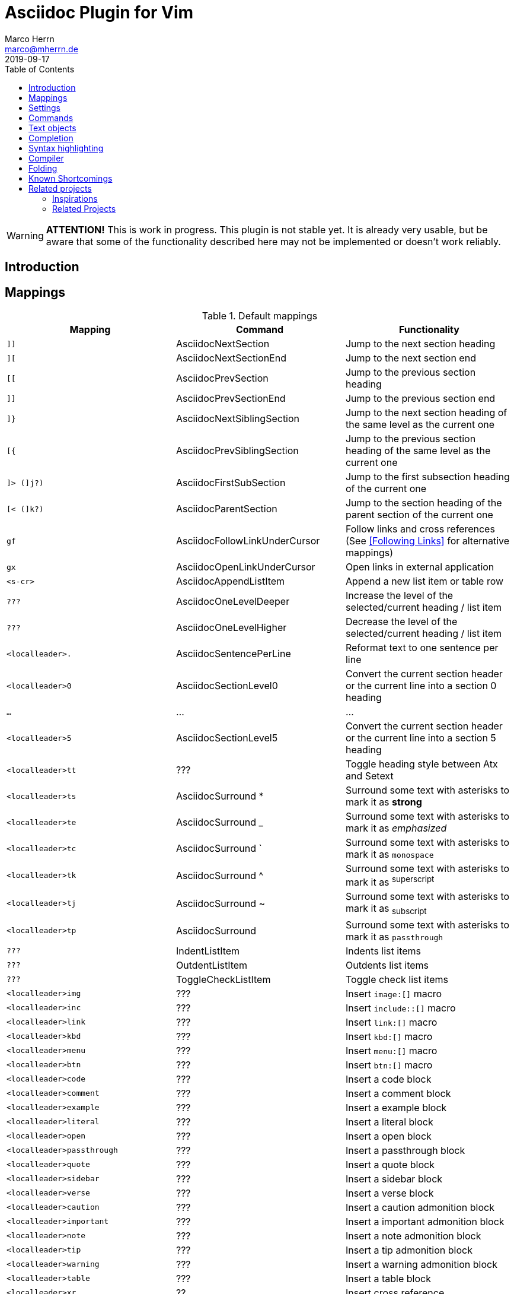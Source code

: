 Asciidoc Plugin for Vim
=======================
Marco Herrn <marco@mherrn.de>
2019-09-17
:experimental:
:toc: left
:icons: font

////
// Some abstract describing the project.
////

[WARNING]
--
*ATTENTION!* This is work in progress. This plugin is not stable yet. It is
already very usable, but be aware that some of the functionality described here
may not be implemented or doesn't work reliably.
--

Introduction
------------

////
Why this plugin?
What does it provide?
 - syntax highlighting
   handy functions

Short overview of
 - mappings
 - commands
////

Mappings
--------

// TODO: Categorize / Group in "Navigation", "Editing", etc.?
//       Maybe even more
// TODO: Set links to the relevant sections in the asciidoctor user guide
.Default mappings
[cols="m,,", options="header"]
|===
| Mapping                  | Command                       | Functionality

| ]]                       | AsciidocNextSection           | Jump to the next section heading
| ][                       | AsciidocNextSectionEnd        | Jump to the next section end
| [[                       | AsciidocPrevSection           | Jump to the previous section heading
| ]]                       | AsciidocPrevSectionEnd        | Jump to the previous section end
| ]}                       | AsciidocNextSiblingSection    | Jump to the next section heading of the same level as the current one
| [{                       | AsciidocPrevSiblingSection    | Jump to the previous section heading of the same level as the current one
| ]> (]j?)                 | AsciidocFirstSubSection       | Jump to the first subsection heading of the current one
| [< (]k?)                 | AsciidocParentSection         | Jump to the section heading of the parent section of the current one
| gf                       | AsciidocFollowLinkUnderCursor | Follow links and cross references (See <<Following Links>> for alternative mappings)
| gx                       | AsciidocOpenLinkUnderCursor   | Open links in external application
| <s-cr>                   | AsciidocAppendListItem        | Append a new list item or table row
| ???                      | AsciidocOneLevelDeeper        | Increase the level of the selected/current heading / list item
| ???                      | AsciidocOneLevelHigher        | Decrease the level of the selected/current heading / list item
| <localleader>.           | AsciidocSentencePerLine       | Reformat text to one sentence per line
| <localleader>0           | AsciidocSectionLevel0         | Convert the current section header or the current line into a section 0 heading
| …                        | …                             | …
| <localleader>5           | AsciidocSectionLevel5         | Convert the current section header or the current line into a section 5 heading
| <localleader>tt          | ???                           | Toggle heading style between Atx and Setext
| <localleader>ts          | AsciidocSurround *            | Surround some text with asterisks to mark it as *strong*
| <localleader>te          | AsciidocSurround _            | Surround some text with asterisks to mark it as _emphasized_
| <localleader>tc          | AsciidocSurround `            | Surround some text with asterisks to mark it as `monospace`
| <localleader>tk          | AsciidocSurround ^            | Surround some text with asterisks to mark it as ^superscript^
| <localleader>tj          | AsciidocSurround ~            | Surround some text with asterisks to mark it as ~subscript~
| <localleader>tp          | AsciidocSurround +            | Surround some text with asterisks to mark it as +passthrough+
| ???                      | IndentListItem                | Indents list items
| ???                      | OutdentListItem               | Outdents list items
| ???                      | ToggleCheckListItem           | Toggle check list items
| <localleader>img         | ???                           | Insert `image:[]` macro
| <localleader>inc         | ???                           | Insert `include::[]` macro
| <localleader>link        | ???                           | Insert `link:[]` macro
| <localleader>kbd         | ???                           | Insert `kbd:[]` macro
| <localleader>menu        | ???                           | Insert `menu:[]` macro
| <localleader>btn         | ???                           | Insert `btn:[]` macro
| <localleader>code        | ???                           | Insert a code block
| <localleader>comment     | ???                           | Insert a comment block
| <localleader>example     | ???                           | Insert a example block
| <localleader>literal     | ???                           | Insert a literal block
| <localleader>open        | ???                           | Insert a open block
| <localleader>passthrough | ???                           | Insert a passthrough block
| <localleader>quote       | ???                           | Insert a quote block
| <localleader>sidebar     | ???                           | Insert a sidebar block
| <localleader>verse       | ???                           | Insert a verse block
| <localleader>caution     | ???                           | Insert a caution admonition block
| <localleader>important   | ???                           | Insert a important admonition block
| <localleader>note        | ???                           | Insert a note admonition block
| <localleader>tip         | ???                           | Insert a tip admonition block
| <localleader>warning     | ???                           | Insert a warning admonition block
| <localleader>table       | ???                           | Insert a table block
| <localleader>xr          | ??                            | Insert cross reference
|===



Settings
--------

////
What option exist, What do they to?
////

Commands
--------

////
Detailled description of all commands
////

`:ApplyHeadingStyle [style]`::
  `[style]` may be any of `setext`, `atx`, `syncatx` +
  Apply a certain heading style on all section headings in the current buffer.
  If no style is given, use the default style defined in g:asciidoc_title_style.


Text objects
------------

// FIXME: All of these mappings would shadow existing useful text objects.
//        What are good alternatives? Prepending them with <localleader> is _not_ useful
- block
  * ib (in block)
  * ab (a block)
  * Ab (a block)
- table
  * it (in table)
  * at (a table)
  * At (a table)
- section
  * is (inner section)
  * as (a section)
  * As (a section)
- list

Completion
----------

This plugin provides https://vimhelp.org/insert.txt.html#compl-omni[Omni
completion] for entering cross references. At the moment this only completes
section headings in the current file, but will probably be extended to support named
anchors and cross references to other files.

// TODO: Screenshot or screencast

Syntax highlighting
-------------------

////
More detailed explanation of the syntax highlighting
////


A good syntax highlighting fulfills two purposes:

- Make the source easier to read by highlighting certain structuring elements
- Give hints about valid syntax elements

Compiler
--------

Folding
-------


Known Shortcomings
------------------

- Imperfect Sytax highlighting
  Due to the bad decision to use the same characters for Setext underlines
  as well as block delimiters and vims restricted syntax highlighting it is
  not always possible to differentiate between Setext section headers and the
  end delimiters of block elements. Therefore some blocks will be incorrectly
  highlighted.
// TODO: Screenshot?

Related projects
----------------

=== Inspirations

//TODO What is included?
- https://github.com/dahu/vim-asciidoc[dahu/vim-asciidoc]
- https://github.com/jjaderberg/vim-ft-asciidoc[jjaderberg/vim-ft-asciidoc]
- https://github.com/dagwieers/asciidoc-vim[dagwieers/asciidoc-vim]
- https://github.com/habamax/vim-asciidoctor[habamax/vim-sciidoctor]
- https://github.com/plasticboy/vim-markdown[plasticboy/vim-markdown] / https://github.com/gabrielelana/vim-markdown[gabrielelana/vim-markdown / https://github.com/vim-pandoc/vim-pandoc[vim-pandoc/vim-pandoc]

=== Related Projects

// TODO Write some more about each
- https://github.com/machakann/vim-sandwich[machakann/vim-sandwich] / https://github.com/tpope/vim-surround[tpope/vim-surround]
- https://github.com/godlygeek/tabular[godlygeek/tabular] / https://github.com/junegunn/vim-easy-align[junegunn/vim-easy-align]
- https://github.com/hupfule/tagbar[hupfdule/tagbar] / https://github.com/vim-voom/VOoM[vim-voom/VOoM]
- https://github.com/konfekt/fastfold[konfekt/fastfold]


////
Inspirations / Integrated projects / Other interesting projects
////


